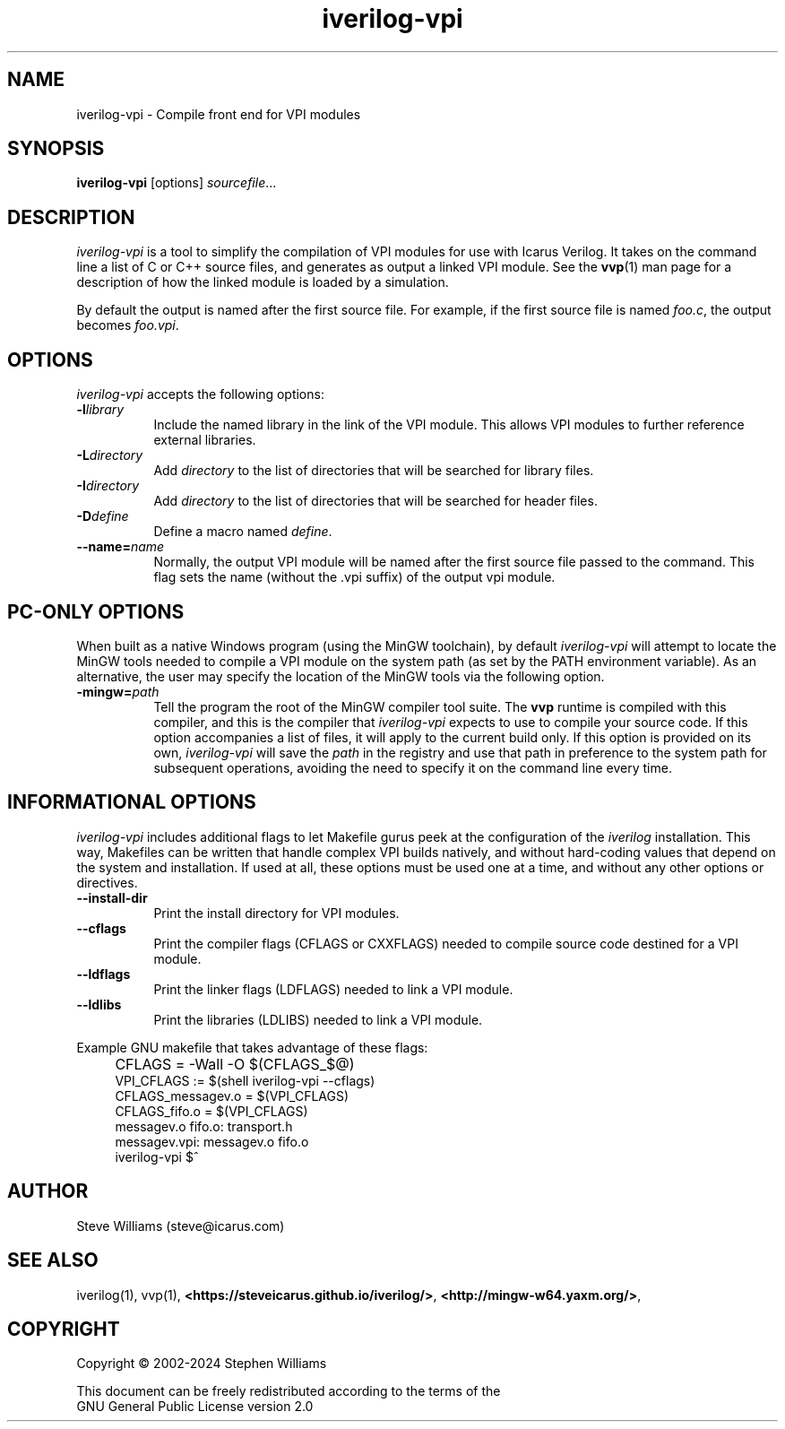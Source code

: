 .TH iverilog-vpi 1 "Jan 20th, 2024" "" "Version 13.0 (devel)"
.SH NAME
iverilog-vpi - Compile front end for VPI modules

.SH SYNOPSIS
.B iverilog-vpi
[options]
\fIsourcefile\fP...

.SH DESCRIPTION
.PP
\fIiverilog\-vpi\fP is a tool to simplify the compilation of VPI
modules for use with Icarus Verilog. It takes on the command line a
list of C or C++ source files, and generates as output a linked VPI
module. See the \fBvvp\fP(1) man page for a description of how the
linked module is loaded by a simulation.

By default the output is named after the first source file. For
example, if the first source file is named \fIfoo.c\fP, the output
becomes \fIfoo.vpi\fP.

.SH OPTIONS
\fIiverilog\-vpi\fP accepts the following options:
.TP 8
.B -l\fIlibrary\fP
Include the named library in the link of the VPI module. This allows
VPI modules to further reference external libraries.

.TP 8
.B -L\fIdirectory\fP
Add \fIdirectory\fP to the list of directories that will be searched
for library files.

.TP 8
.B -I\fIdirectory\fP
Add \fIdirectory\fP to the list of directories that will be searched
for header files.

.TP 8
.B -D\fIdefine\fP
Define a macro named \fIdefine\fP.

.TP 8
.B --name=\fIname\fP
Normally, the output VPI module will be named after the first source
file passed to the command. This flag sets the name (without the .vpi
suffix) of the output vpi module.

.SH "PC-ONLY OPTIONS"

When built as a native Windows program (using the MinGW toolchain),
by default \fIiverilog\-vpi\fP will attempt to locate the MinGW tools
needed to compile a VPI module on the system path (as set by the PATH
environment variable). As an alternative, the user may specify the
location of the MinGW tools via the following option.

.TP 8
.B -mingw=\fIpath\fP
Tell the program the root of the MinGW compiler tool suite. The
\fBvvp\fP runtime is compiled with this compiler, and this is the
compiler that \fIiverilog\-vpi\fP expects to use to compile your
source code. If this option accompanies a list of files, it will
apply to the current build only. If this option is provided on its
own, \fIiverilog\-vpi\fP will save the \fIpath\fP in the registry
and use that path in preference to the system path for subsequent
operations, avoiding the need to specify it on the command line
every time.

.SH "INFORMATIONAL OPTIONS"

\fIiverilog\-vpi\fP includes additional flags to let Makefile gurus
peek at the configuration of the \fIiverilog\fP installation.  This way,
Makefiles can be written that handle complex VPI builds natively, and
without hard-coding values that depend on the system and installation.
If used at all, these options must be used one at a time, and without
any other options or directives.

.TP 8
.B --install-dir
Print the install directory for VPI modules.

.TP 8
.B --cflags
Print the compiler flags (CFLAGS or CXXFLAGS) needed to compile source
code destined for a VPI module.

.TP 8
.B --ldflags
Print the linker flags (LDFLAGS) needed to link a VPI module.

.TP 8
.B --ldlibs
Print the libraries (LDLIBS) needed to link a VPI module.

.P
Example GNU makefile that takes advantage of these flags:
.IP "" 4
CFLAGS = \-Wall \-O $(CFLAGS_$@)
.br
VPI_CFLAGS := $(shell iverilog-vpi \-\-cflags)
.br
CFLAGS_messagev.o = $(VPI_CFLAGS)
.br
CFLAGS_fifo.o = $(VPI_CFLAGS)
.br
messagev.o fifo.o: transport.h
.br
messagev.vpi: messagev.o fifo.o
.br
	iverilog-vpi $^

.SH "AUTHOR"
.nf
Steve Williams (steve@icarus.com)

.SH SEE ALSO
iverilog(1), vvp(1),
.BR "<https://steveicarus.github.io/iverilog/>",
.BR "<http://mingw-w64.yaxm.org/>",

.SH COPYRIGHT
.nf
Copyright \(co  2002\-2024 Stephen Williams

This document can be freely redistributed according to the terms of the
GNU General Public License version 2.0
